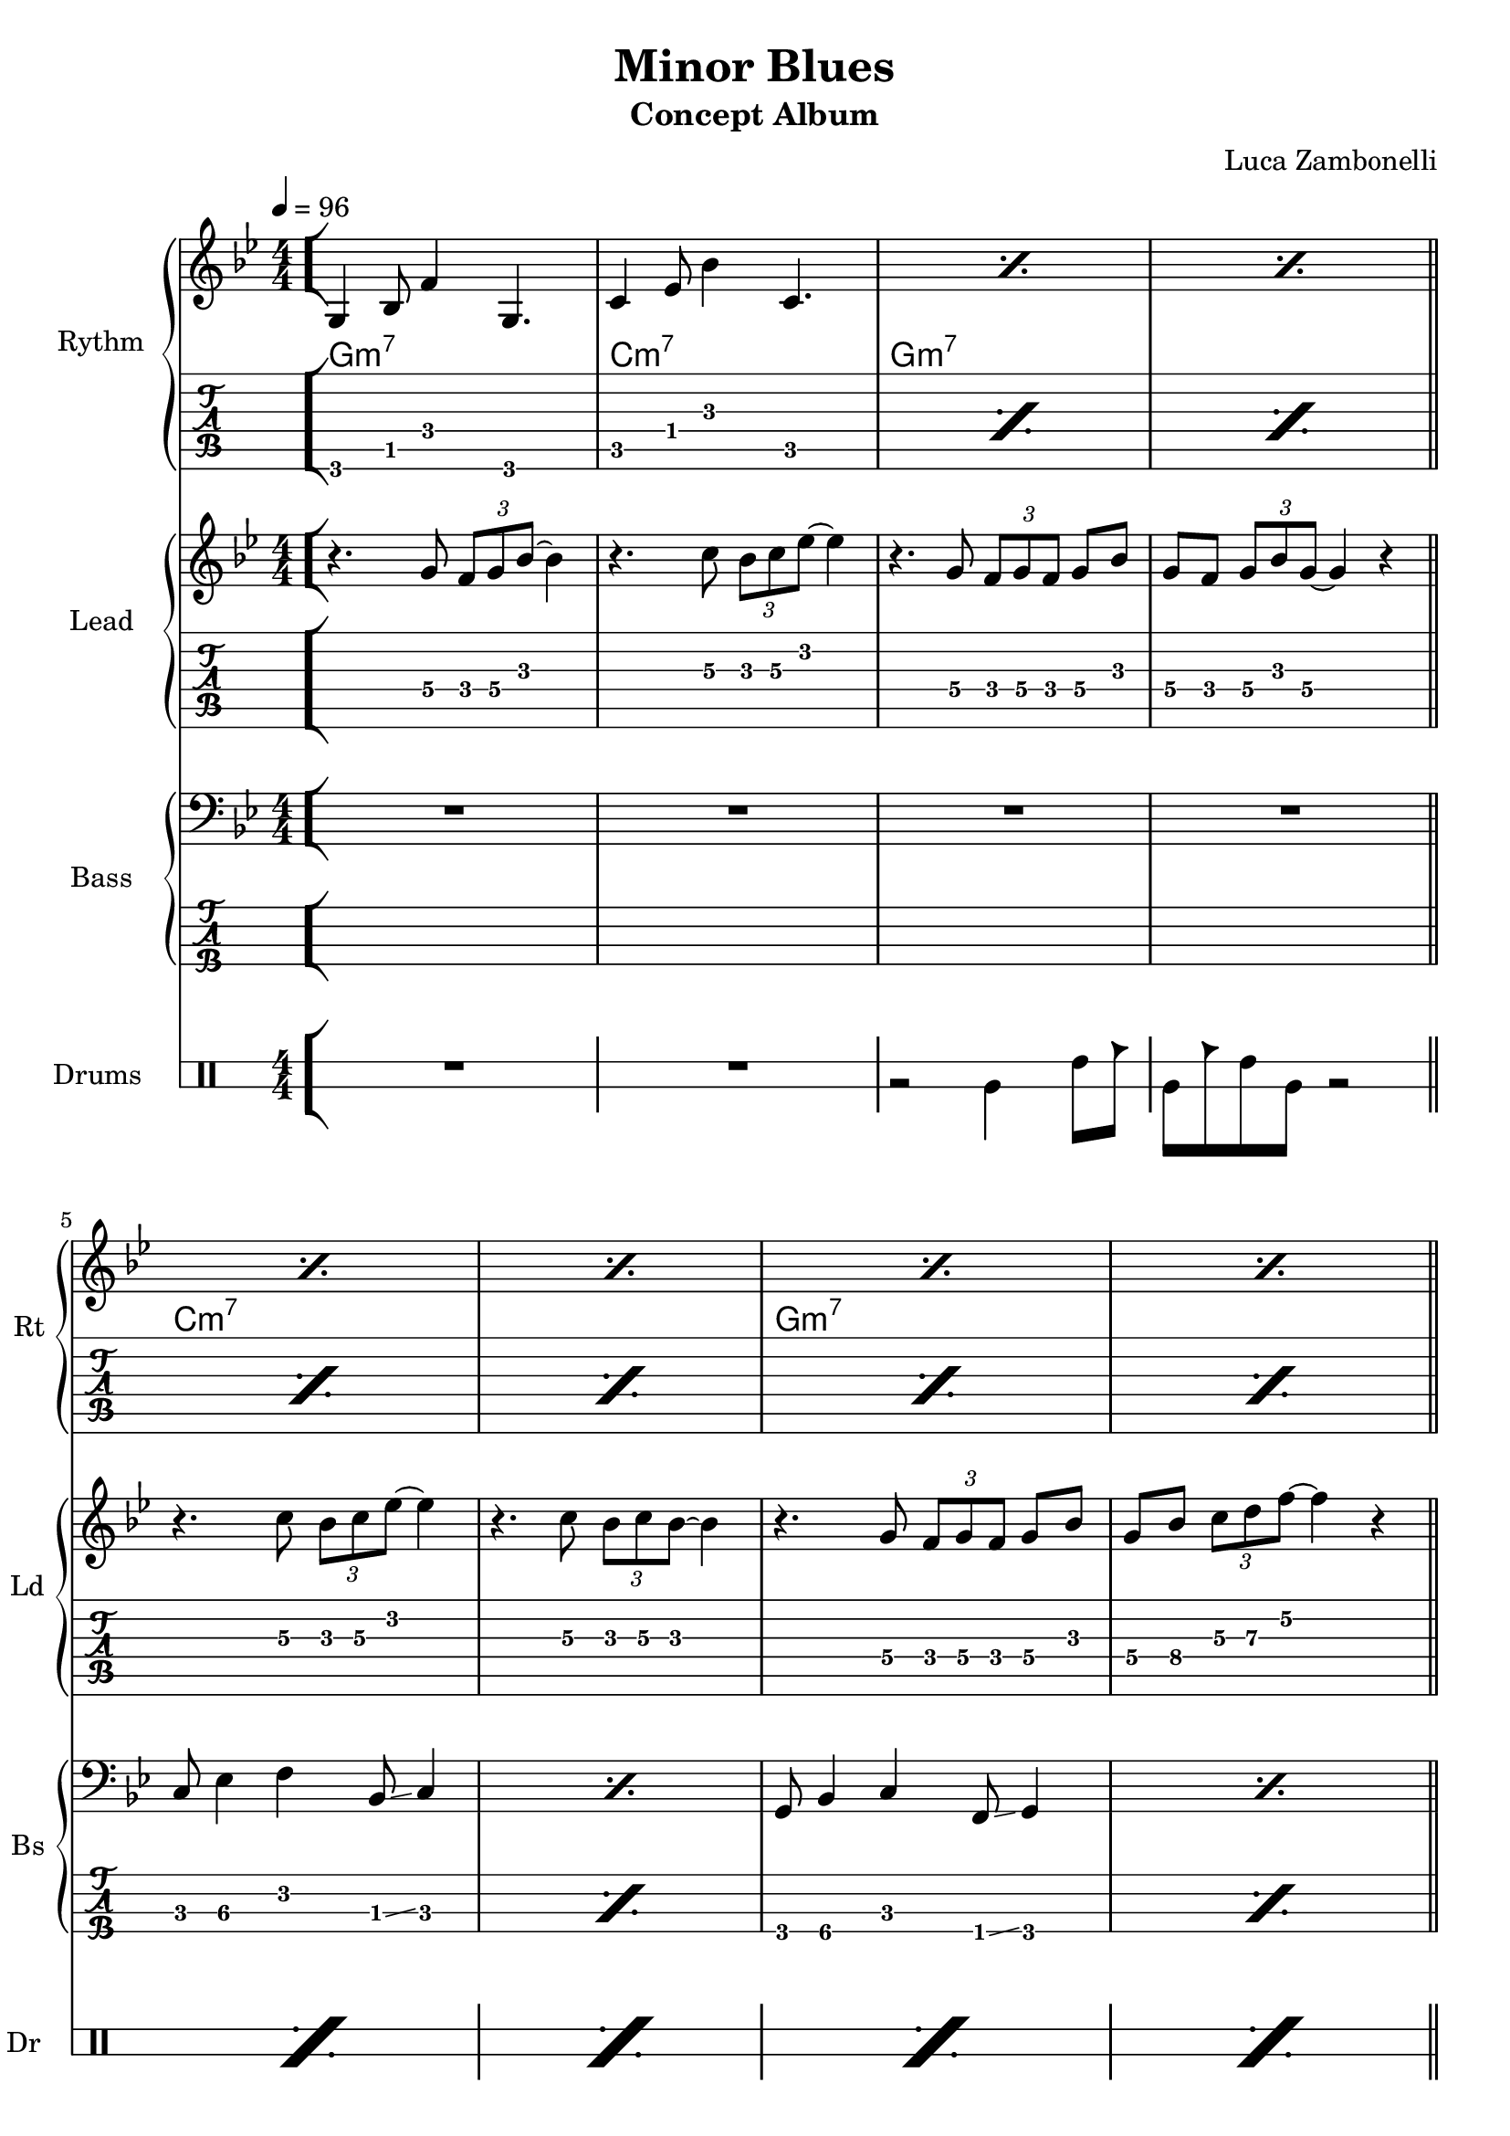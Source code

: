 \version "2.22.1"

\defineBarLine "[" #'("" "[" "")
\defineBarLine "]" #'("]" "" "")

makePercent = #(define-music-function (note) (ly:music?)
  (make-music 'PercentEvent 'length (ly:music-length note)))

song = "Minor Blues"
album = "Concept Album"
author = "Luca Zambonelli"
execute = 96


% rythm section
scoreRythm = {
  \bar "[" g4\6 bes8\5 f'4\4 g,4.\6 | c4\5 ees8\4 bes'4\3 c,4.\5 |
  \makePercent s1 | \makePercent s1 \bar"||" \break
  \makePercent s1 | \makePercent s1 |
  \makePercent s1 | \makePercent s1 | \bar"||" \break
  r8 << a4\6 ees'\5 a\4 >> << cis4\4 g\5 cis,\6 >>
    << ees4\6 bes'\5 ees\4 >> <<d8\4~ a\5~ d,\6~ >> |
  << d8\6 a'\5 d\4 >> << c4\4 g\5 c,\6 >>
    << a8\6~ ees'\5~ a\4~ >> << a2\4 ees\5 a,\6 >> |
  r8 << g4\6 d'\5 g\4 >> << bes4\4 f\5 bes,\6 >>
    << d4\6 a'\5 d\4 >> << bes8\4~ f\5~ bes,\6~ >> |
  << bes8\6 f'\5 bes\4 >> << g4\4 d\5 g,\6 >>
    << f8\6~ c'\5~ f\4~ >> << f2\4 c\5 f,\6 >> \bar"]"
  << g1\6 c\5 e\4 \fermata >> \bar "|."
}
chordsRythm = {
  \set chordChanges = ##t
  \chordmode {
    g1:m7 | c:m7 | g:m7 | g:m7 |
    c:m7 | c:m7 | g:m7 | g:m7 |
    a:7.5- | d:m7 | g:m7 | g:m7 |
    c
  }
}
midiRythm = {
  g4\sustainOn\mf \tuplet 3/2 { bes4 f'8~ }
    \tuplet 3/2 { f4 g,8~ } \tuplet 3/2 { g4~ g16 r\sustainOff } |
  c4\sustainOn \tuplet 3/2 { ees4 bes'8~ }
    \tuplet 3/2 { bes4 c,8~ } \tuplet 3/2 { c4~ c16 r\sustainOff } |
  g4\sustainOn \tuplet 3/2 { bes4 f'8~ }
    \tuplet 3/2 { f4 g,8~ } \tuplet 3/2 { g4~ g16 r\sustainOff } |
  g4\sustainOn \tuplet 3/2 { bes4 f'8~ }
    \tuplet 3/2 { f4 g,8~ } \tuplet 3/2 { g4~ g16 r\sustainOff } |
  c4\sustainOn \tuplet 3/2 { ees4 bes'8~ }
    \tuplet 3/2 { bes4 c,8~ } \tuplet 3/2 { c4~ c16 r\sustainOff } |
  c4\sustainOn \tuplet 3/2 { ees4 bes'8~ }
    \tuplet 3/2 { bes4 c,8~ } \tuplet 3/2 { c4~ c16 r\sustainOff } |
  g4\sustainOn \tuplet 3/2 { bes4 f'8~ }
    \tuplet 3/2 { f4 g,8~ } \tuplet 3/2 { g4~ g16 r\sustainOff } |
  g4\sustainOn \tuplet 3/2 { bes4 f'8~ }
    \tuplet 3/2 { f4 g,8~ } \tuplet 3/2 { g4~ g16 r\sustainOff } |
  \tuplet 3/2 { r4 << a8~ ees'~ a~ >> }
    \tuplet 3/2 { << a4 ees a, >> << cis8~ g'~ cis~ >> }
    \tuplet 3/2 { << cis4 g cis, >> << ees8~ bes'~ ees~ >> }
    \tuplet 3/2 { << ees4 bes ees, >> << d8~ a'~ d~ >> } |
  \tuplet 3/2 { << d4 a d, >>  << c8~ g'~ c~ >> }
    \tuplet 3/2 { << c4 g c, >>  << a8~ ees'~ a~ >> }
    << a2 ees a, >> |
  \tuplet 3/2 { r4 << g8~ d'~ g~ >> }
    \tuplet 3/2 { << g4 d g, >> << bes8~ f'~ bes~ >> } 
    \tuplet 3/2 { << bes4 f bes, >> << d8~ a'~ d~ >> }
    \tuplet 3/2 { << d4 a d, >> << bes8~ f'~ bes~ >> } |
  \tuplet 3/2 { << bes4 f bes, >> << g8~ d'~ g~ >> }
    \tuplet 3/2 { << g4 d g, >> << f8~ c'~ f~ >> }
    << f2 c f, >> |
  g4\sustainOn \tuplet 3/2 { bes4 f'8~ }
    \tuplet 3/2 { f4 g,8~ } \tuplet 3/2 { g4~ g16 r\sustainOff } |
  c4\sustainOn \tuplet 3/2 { ees4 bes'8~ }
    \tuplet 3/2 { bes4 c,8~ } \tuplet 3/2 { c4~ c16 r\sustainOff } |
  g4\sustainOn \tuplet 3/2 { bes4 f'8~ }
    \tuplet 3/2 { f4 g,8~ } \tuplet 3/2 { g4~ g16 r\sustainOff } |
  g4\sustainOn \tuplet 3/2 { bes4 f'8~ }
    \tuplet 3/2 { f4 g,8~ } \tuplet 3/2 { g4~ g16 r\sustainOff } |
  c4\sustainOn \tuplet 3/2 { ees4 bes'8~ }
    \tuplet 3/2 { bes4 c,8~ } \tuplet 3/2 { c4~ c16 r\sustainOff } |
  c4\sustainOn \tuplet 3/2 { ees4 bes'8~ }
    \tuplet 3/2 { bes4 c,8~ } \tuplet 3/2 { c4~ c16 r\sustainOff } |
  g4\sustainOn \tuplet 3/2 { bes4 f'8~ }
    \tuplet 3/2 { f4 g,8~ } \tuplet 3/2 { g4~ g16 r\sustainOff } |
  g4\sustainOn \tuplet 3/2 { bes4 f'8~ }
    \tuplet 3/2 { f4 g,8~ } \tuplet 3/2 { g4~ g16 r\sustainOff } |
  \tuplet 3/2 { r4 << a8~ ees'~ a~ >> }
    \tuplet 3/2 { << a4 ees a, >> << cis8~ g'~ cis~ >> }
    \tuplet 3/2 { << cis4 g cis, >> << ees8~ bes'~ ees~ >> }
    \tuplet 3/2 { << ees4 bes ees, >> << d8~ a'~ d~ >> } |
  \tuplet 3/2 { << d4 a d, >>  << c8~ g'~ c~ >> }
    \tuplet 3/2 { << c4 g c, >>  << a8~ ees'~ a~ >> }
    << a2 ees a, >> |
  \tuplet 3/2 { r4 << g8~ d'~ g~ >> }
    \tuplet 3/2 { << g4 d g, >> << bes8~ f'~ bes~ >> } 
    \tuplet 3/2 { << bes4 f bes, >> << d8~ a'~ d~ >> }
    \tuplet 3/2 { << d4 a d, >> << bes8~ f'~ bes~ >> } |
  \tuplet 3/2 { << bes4 f bes, >> << g8~ d'~ g~ >> }
    \tuplet 3/2 { << g4 d g, >> << f8~ c'~ f~ >> }
    << f2 c f, >> |
  << g1 c e >> |
}


% theme section
scoreTheme = {
  r4. g8\4 \tuplet 3/2 { f\4 g\4 bes\3~ } bes4\3 |
  r4. c8\3 \tuplet 3/2 { bes\3 c\3 ees\2~ } ees4\2 |
  r4. g,8\4 \tuplet 3/2 { f\4 g\4 f\4 } g\4 bes\3 |
  g\4 f\4 \tuplet 3/2 { g\4 bes\3 g\4~ } g4\4 r |
  r4. c8\3 \tuplet 3/2 { bes\3 c\3 ees\2~ } ees4\2 |
  r4. c8\3 \tuplet 3/2 { bes\3 c\3 bes\3~ } bes4\3 |
  r4. g8\4 \tuplet 3/2 { f\4 g\4 f\4 } g\4 bes\3 |
  g\4 bes\4 \tuplet 3/2 { c\3 d\3 f\2~ } f4\2 r |
  cis\3 \tuplet 3/2 { a8\4 g\4 a\4~ } a4\4 c\3 |
  d\3 \tuplet 3/2 { c8\3 a\4 c\3~ } c4\3 a\4 |
  g\4 \tuplet 3/2 { f8\4 g\4 bes\3~ } bes4\3 g\4 |
  f1\4 |
  R1 | 
}
midiTheme = {
  R1 | R1 | R1 | R1 |
  R1 | R1 | R1 | R1 |
  R1 | R1 | R1 | R1 |
  r4 \tuplet 3/2 { r4 g8\mf } \tuplet 3/2 { f g bes~ } bes4 |
  r4 \tuplet 3/2 { r4 c8 } \tuplet 3/2 { bes c ees~ } ees4 |
  r4 \tuplet 3/2 { r4 g,8 } \tuplet 3/2 { f g f } \tuplet 3/2 { g4 bes8 } |
  \tuplet 3/2 { g4 f8 } \tuplet 3/2 { g bes g~ } g4 r |
  r4 \tuplet 3/2 { r4 c8 } \tuplet 3/2 { bes c ees~ } ees4 |
  r4 \tuplet 3/2 { r4 c8 } \tuplet 3/2 { bes c bes~ } bes4 |
  r4 \tuplet 3/2 { r4 g8 } \tuplet 3/2 { f g f } \tuplet 3/2 { g4 bes8 } |
  \tuplet 3/2 { g4 bes8 } \tuplet 3/2 { c d f~ } f4 r |
  cis \tuplet 3/2 { a8 g a~ } a4 c |
  d \tuplet 3/2 { c8 a c~ } c4 a |
  g \tuplet 3/2 { f8 g bes~ } bes4 g |
  f1 |
  R1 |
}


% bass section
scoreBass = {
  R1 | R1 | R1 | R1 |
  c8\3 ees4\3 f\2 bes,8\3 \glissando c4 | \makePercent s1 |
  g8\4 bes4\4 c\3 f,8\4 \glissando g4\4 | \makePercent s1 |
  a1\3~ | a1\3 | g'1\1~ | g1\1 |
  R1
}
midiBass = {
  R1 | R1 | R1 | R1 |
  \tuplet 3/2 { c4\mf ees8~ } \tuplet 3/2 { ees4 f8~ } \tuplet 3/2 { f4 bes,8 } c4 |
  \tuplet 3/2 { c4 ees8~ } \tuplet 3/2 { ees4 f8~ } \tuplet 3/2 { f4 bes,8 } c4 |
  \tuplet 3/2 { g4 bes8~ } \tuplet 3/2 { bes4 c8~ } \tuplet 3/2 { c4 f,8 } g4 |
  \tuplet 3/2 { g4 bes8~ } \tuplet 3/2 { bes4 c8~ } \tuplet 3/2 { c4 f,8 } g4 |
  a1~ | a1 | g'1~ | g1 |
  \tuplet 3/2 { g,4 bes8~ } \tuplet 3/2 { bes4 c8~ } \tuplet 3/2 { c4 f,8 } g4 |
  \tuplet 3/2 { c4 ees8~ } \tuplet 3/2 { ees4 f8~ } \tuplet 3/2 { f4 bes,8 } c4 |
  \tuplet 3/2 { g4 bes8~ } \tuplet 3/2 { bes4 c8~ } \tuplet 3/2 { c4 f,8 } g4 |
  \tuplet 3/2 { g4 bes8~ } \tuplet 3/2 { bes4 c8~ } \tuplet 3/2 { c4 f,8 } g4 |
  \tuplet 3/2 { c4 ees8~ } \tuplet 3/2 { ees4 f8~ } \tuplet 3/2 { f4 bes,8 } c4 |
  \tuplet 3/2 { c4 ees8~ } \tuplet 3/2 { ees4 f8~ } \tuplet 3/2 { f4 bes,8 } c4 |
  \tuplet 3/2 { g4 bes8~ } \tuplet 3/2 { bes4 c8~ } \tuplet 3/2 { c4 f,8 } g4 |
  \tuplet 3/2 { g4 bes8~ } \tuplet 3/2 { bes4 c8~ } \tuplet 3/2 { c4 f,8 } g4 |
  a1~ | a1 | g'1~ | g1 |
  R1 |
}


% drums section
scoreDrums = {
  \drummode {
    R1 | R1 | r2 timl4 timh8 cb | timl8 cb timh timl r2 |
    \makePercent s1 | \makePercent s1 | \makePercent s1 | \makePercent s1 |
    \makePercent s1 | \makePercent s1 | \makePercent s1 | \makePercent s1 |
    R1 |
  }
}
midiDrums = {
  \drummode {
    R1 | R1 |
    r2 bd4\mf \tuplet 3/2 { sn trio8 } |
    \tuplet 3/2 { bd4 trio8 } \tuplet 3/2 {sn4 bd8} bd4 \tuplet 3/2 { sn trio8 } |
    \tuplet 3/2 { bd4 trio8 } \tuplet 3/2 {sn4 bd8} bd4 \tuplet 3/2 { sn trio8 } |
    \tuplet 3/2 { bd4 trio8 } \tuplet 3/2 {sn4 bd8} bd4 \tuplet 3/2 { sn trio8 } |
    \tuplet 3/2 { bd4 trio8 } \tuplet 3/2 {sn4 bd8} bd4 \tuplet 3/2 { sn trio8 } |
    \tuplet 3/2 { bd4 trio8 } \tuplet 3/2 {sn4 bd8} bd4 \tuplet 3/2 { sn trio8 } |
    \tuplet 3/2 { bd4 trio8 } \tuplet 3/2 {sn4 bd8} bd4 \tuplet 3/2 { sn trio8 } |
    \tuplet 3/2 { bd4 trio8 } \tuplet 3/2 {sn4 bd8} bd4 \tuplet 3/2 { sn trio8 } |
    \tuplet 3/2 { bd4 trio8 } \tuplet 3/2 {sn4 bd8} bd4 \tuplet 3/2 { sn trio8 } |
    \tuplet 3/2 { bd4 trio8 } \tuplet 3/2 {sn4 bd8} bd4 \tuplet 3/2 { sn trio8 } |
    \tuplet 3/2 { bd4 trio8 } \tuplet 3/2 {sn4 bd8} bd4 \tuplet 3/2 { sn trio8 } |
    \tuplet 3/2 { bd4 trio8 } \tuplet 3/2 {sn4 bd8} bd4 \tuplet 3/2 { sn trio8 } |
    \tuplet 3/2 { bd4 trio8 } \tuplet 3/2 {sn4 bd8} bd4 \tuplet 3/2 { sn trio8 } |
    \tuplet 3/2 { bd4 trio8 } \tuplet 3/2 {sn4 bd8} bd4 \tuplet 3/2 { sn trio8 } |
    \tuplet 3/2 { bd4 trio8 } \tuplet 3/2 {sn4 bd8} bd4 \tuplet 3/2 { sn trio8 } |
    \tuplet 3/2 { bd4 trio8 } \tuplet 3/2 {sn4 bd8} bd4 \tuplet 3/2 { sn trio8 } |
    \tuplet 3/2 { bd4 trio8 } \tuplet 3/2 {sn4 bd8} bd4 \tuplet 3/2 { sn trio8 } |
    \tuplet 3/2 { bd4 trio8 } \tuplet 3/2 {sn4 bd8} bd4 \tuplet 3/2 { sn trio8 } |
    \tuplet 3/2 { bd4 trio8 } \tuplet 3/2 {sn4 bd8} bd4 \tuplet 3/2 { sn trio8 } |
    \tuplet 3/2 { bd4 trio8 } \tuplet 3/2 {sn4 bd8} bd4 \tuplet 3/2 { sn trio8 } |
    \tuplet 3/2 { bd4 trio8 } \tuplet 3/2 {sn4 bd8} bd4 \tuplet 3/2 { sn trio8 } |
    \tuplet 3/2 { bd4 trio8 } \tuplet 3/2 {sn4 bd8} bd4 \tuplet 3/2 { sn trio8 } |
    R1 |
  }
}


% writing down
\book {
  \header{
    title = #song
    subtitle = #album
    composer = #author
    tagline = ##f
  }

  % body
  \bookpart {
    \score {
      <<
        \new GrandStaff <<
          \set GrandStaff.instrumentName = #"Rythm "
          \set GrandStaff.shortInstrumentName = #"Rt "
          \new Staff {
            <<
              \relative c' {
                \override StringNumber.stencil = ##f
                \clef treble
                \key bes \major
                \numericTimeSignature
                \time 4/4
                \tempo 4 = #execute
                \scoreRythm
              }
              \new ChordNames {
                \chordsRythm
              }
            >>
          }
          \new TabStaff {
            \set Staff.stringTunings = \stringTuning <e, a, d g c' f'>
            \relative c {
              \scoreRythm
            }
          }
        >>
        \new GrandStaff <<
          \set GrandStaff.instrumentName = #"Lead "
          \set GrandStaff.shortInstrumentName = #"Ld "
          \new Staff {
            \relative c'' {
              \override StringNumber.stencil = ##f
              \clef treble
              \key bes \major
              \numericTimeSignature
              \scoreTheme
            }
          }
          \new TabStaff {
            \set Staff.stringTunings = \stringTuning <e, a, d g c' f'>
            \relative c' {
              \scoreTheme
            }
          }
        >>
        \new GrandStaff <<
          \set GrandStaff.instrumentName = #"Bass "
          \set GrandStaff.shortInstrumentName = #"Bs "
          \new Staff {
            \relative c {
              \override StringNumber.stencil = ##f
              \clef bass
              \key bes \major
              \numericTimeSignature
              \scoreBass
            }
          }
          \new TabStaff {
            \set Staff.stringTunings = #bass-tuning
            \relative c, {
              \scoreBass
            }
          }
        >>
        \new DrumStaff \with {
          instrumentName = #"Drums "
          shortInstrumentName = #"Dr "
          \override StaffSymbol.line-count = #2
          \override StaffSymbol.staff-space = #2
          \override VerticalAxisGroup.minimum-Y-extent = #'(-3.0 . 4.0)
          \override Stem.length = #4
          \override Stem.direction = #-1
          drumStyleTable = #timbales-style
        } {
          \numericTimeSignature
          \scoreDrums
        }
      >>
      \layout { }
    }
  }

  % midi
  \score {
    <<
      \new Staff {
        \set Staff.midiInstrument = "electric guitar (clean)"
        \set Staff.midiMinimumVolume = #0.4
        \set Staff.midiMaximumVolume = #0.4
        \relative c {
          \time 4/4
          \tempo 4 = #execute
          \midiRythm
        }
      }
      \new Staff {
        \set Staff.midiInstrument = "electric guitar (clean)"
        \set Staff.midiMinimumVolume = #1.0
        \set Staff.midiMaximumVolume = #1.0
        \relative c' {
          \midiTheme
        }
      }
      \new Staff {
        \set Staff.midiInstrument = "electric bass (finger)"
        \set Staff.midiMinimumVolume = #0.8
        \set Staff.midiMaximumVolume = #0.8
        \relative c, {
          \midiBass
        }
      }
      \new DrumStaff {
        \set Staff.midiMinimumVolume = #0.6
        \set Staff.midiMaximumVolume = #0.6
        \midiDrums
      }
    >>
    \midi { }
  }
}
